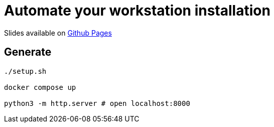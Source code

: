 = Automate your workstation installation

Slides available on https://workstation-automation.talks.sylvain.dev[Github Pages]

== Generate

[source,bash]
----
./setup.sh

docker compose up

python3 -m http.server # open localhost:8000
----
